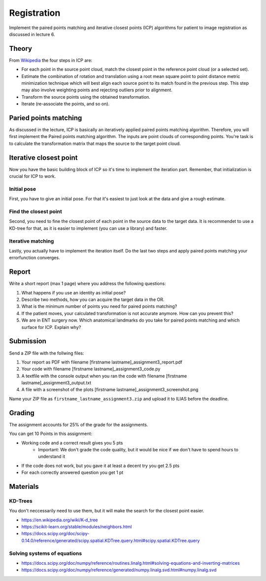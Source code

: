 Registration
============
Implement the paired points matching and iterative closest points (ICP) algorithms for patient to image
registration as discussed in lecture 6.

Theory
-------
.. image:: img/icp_animation.gif
   :scale: 50%
   :align: center

.. _Wikipedia: https://en.wikipedia.org/wiki/Iterative_closest_point

From Wikipedia_ the four steps in ICP are:

* For each point in the source point cloud, match the closest point in the reference point cloud (or a selected set).
* Estimate the combination of rotation and translation using a root mean square point to point distance metric minimization technique which will best align each source point to its match found in the previous step. This step may also involve weighting points and rejecting outliers prior to alignment.
* Transform the source points using the obtained transformation.
* Iterate (re-associate the points, and so on).

Paried points matching
-----------------------
As discussed in the lecture, ICP is basically an iteratively applied paired points matching algorithm. Therefore, you
will first implement the Paired points matching algorithm. The inputs are point clouds of corresponding points. You're
task is to calculate the transformation matrix that maps the source to the target point cloud.

.. code-block:: python
    :linenos:

    def paired_points_matching(source, target):
    """
    Calculates the transformation T that maps the source to the target
    :param source: A N x 3 matrix with N 3D points
    :param target: A N x 3 matrix with N 3D points
    :return:
        T: 4x4 transformation matrix mapping source onto target
        R: 3x3 rotation matrix part of T
        t: 1x3 translation vector part of T
    """

    T = np.eye(4)
    R = np.eye(3)
    t = np.zeros((1, 3))

    # Your code goes here

    return T, R, t


Iterative closest point
-----------------------

Now you have the basic building block of ICP so it's time to implement the iteration part. Remember, that
initialization is crucial for ICP to work.

Initial pose
____________
First, you have to give an initial pose. For that it's easiest to just look at the data and give a rough estimate.


.. code-block:: python
    :linenos:

    def get_initial_pose(template_points, target_points):
        """
        Calculates an initial rough registration
        (Optionally you can also return a hand picked initial pose)
        :param source:
        :param target:
        :return: A transformation matrix
        """

Find the closest point
______________________
Second, you need to fine the closest point of each point in the source data to the target data. It is recommendet to
use a KD-tree for that, as it is easier to implement (you can use a library) and faster.

.. code-block:: python
    :linenos:

    def find_nearest_neighbor(src, dst):
        """
        Finds the nearest neighbor of every point in src in dst
        :param src: A N x 3 point cloud
        :param dst: A N x 3 point cloud
        :return: the
        """

Iterative matching
__________________

Lastly, you actually have to implement the iteration itself. Do the last two steps and apply paired points matching
your errorfunction converges.

.. code-block:: python
    :linenos:

    def icp(source_points, target_points):
        """
        Iteratively finds the best transformation that mapps the source points onto the target
        :param source: A N x 3 point cloud
        :param target: A N x 3 point cloud
        :param init_pose: A 4 x 4 transformation matrix for the initial pose
        :param max_iterations: default 10
        :param tolerance: maximum allowed error
        :return: A 4 x 4 rigid transformation matrix mapping source to target
                the distances and the error
        """
        # your code goes here

Report
------

Write a short report (max 1 page) where you address the following questions:

#. What happens if you use an identity as initial pose?
#. Describe two methods, how you can acquire the target data in the OR.
#. What is the minimum number of points you need for paired points matching?
#. If the patient moves, your calculated transformation is not accurate anymore. How can you prevent this?
#. We are in ENT surgery now. Which anatomical landmarks do you take for paired points matching and which surface for ICP. Explain why?

Submission
----------
Send a ZIP file with the follwing files:

#. Your report as PDF with filename [firstname lastname]_assignment3_report.pdf
#. Your code with filename [firstname lastname]_assignment3_code.py
#. A textfile with the console output when you ran the code with filename [firstname lastname]_assignment3_output.txt
#. A file with a screenshot of the plots  [firstname lastname]_assignment3_screenshot.png

Name your ZIP file as ``firstname_lastname_assignment3.zip`` and upload it to ILIAS before the deadline.

Grading
-------

The assignment accounts for 25% of the grade for the assignments.

You can get 10 Points in this assignment:

* Working code and a correct result gives you 5 pts
   * Important: We don't grade the code quality, but it would be nice if we don't have to spend hours to understand it
* If the code does not work, but you gave it at least a decent try you get 2.5 pts
* For each correctly answered question you get 1 pt

Materials
----------
KD-Trees
________
You don't neccessarily need to use them, but it will make the search for the closest point easier.

* https://en.wikipedia.org/wiki/K-d_tree
* https://scikit-learn.org/stable/modules/neighbors.html
* https://docs.scipy.org/doc/scipy-0.14.0/reference/generated/scipy.spatial.KDTree.query.html#scipy.spatial.KDTree.query

Solving systems of equations
____________________________
* https://docs.scipy.org/doc/numpy/reference/routines.linalg.html#solving-equations-and-inverting-matrices
* https://docs.scipy.org/doc/numpy/reference/generated/numpy.linalg.svd.html#numpy.linalg.svd
